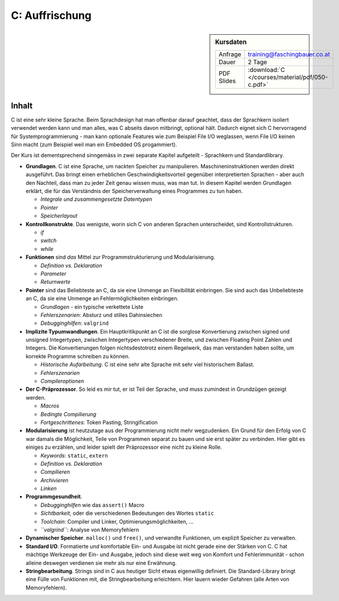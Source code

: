 .. meta::
   :description: Dieses zweitägige Training hilft allen, die C schon
                 einmal kannten, aber erfolgreich verdrängt haben,
                 wieder auf die Sprünge
   :keywords: schulung, training, programming, c, linker, toolchain,
              kernighan, ritchie, linux, embedded, pointer, memory

C: Auffrischung
===============

.. sidebar:: Kursdaten

   .. csv-table::

      Anfrage, training@faschingbauer.co.at
      Dauer, 2 Tage
      PDF Slides, :download:`C </courses/material/pdf/050-c.pdf>`

Inhalt
------

C ist eine sehr kleine Sprache. Beim Sprachdesign hat man offenbar
darauf geachtet, dass der Sprachkern isoliert verwendet werden kann
und man alles, was C abseits davon mitbringt, optional hält. Dadurch
eignet sich C hervorragend für Systemprogrammierung - man kann
optionale Features wie zum Beispiel File I/O weglassen, wenn File I/O
keinen Sinn macht (zum Beispiel weil man ein Embedded OS progammiert).

Der Kurs ist dementsprechend sinngemäss in zwei separate Kapitel
aufgeteilt - Sprachkern und Standardlibrary.

* **Grundlagen**. C ist eine Sprache, um nackten Speicher zu
  manipulieren. Maschineninstruktionen werden direkt ausgeführt. Das
  bringt einen erheblichen Geschwindigkeitsvorteil gegenüber
  interpretierten Sprachen - aber auch den Nachteil, dass man zu jeder
  Zeit genau wissen muss, was man tut. In diesem Kapitel werden
  Grundlagen erklärt, die für das Verständnis der Speicherverwaltung
  eines Programmes zu tun haben.

  * *Integrale und zusammengesetzte Datentypen*
  * *Pointer*
  * *Speicherlayout*

* **Kontrollkonstrukte**. Das wenigste, worin sich C von anderen
  Sprachen unterscheidet, sind Kontrollstrukturen.

  * `if`
  * `switch`
  * `while`

* **Funktionen** sind *das* Mittel zur Programmstrukturierung und
  Modularisierung.

  * *Definition vs. Deklaration*
  * *Parameter*
  * *Returnwerte*

* **Pointer** sind das Beliebteste an C, da sie eine Unmenge an
  Flexibilität einbringen. Sie sind auch das Unbeliebteste an C, da
  sie eine Unmenge an Fehlermöglichkeiten einbringen.

  * *Grundlagen* - ein typische verkettete Liste
  * *Fehlerszenarien*: Absturz und stilles Dahinsiechen
  * *Debugginghilfen*: ``valgrind``

* **Implizite Typumwandlungen**. Ein Hauptkritikpunkt an C ist die
  sorglose Konvertierung zwischen signed und unsigned Integertypen,
  zwischen Integertypen verschiedener Breite, und zwischen Floating
  Point Zahlen und Integers. Die Konvertierungen folgen
  nichtsdestotrotz einem Regelwerk, das man verstanden haben sollte,
  um korrekte Programme schreiben zu können.

  * *Historische Aufarbeitung*. C ist eine sehr alte Sprache mit sehr
    viel historischem Ballast.
  * *Fehlerszenarien*
  * *Compileroptionen*

* **Der C-Präprozessor**. So leid es mir tut, er ist Teil der Sprache,
  und muss zumindest in Grundzügen gezeigt werden.

  * *Macros*
  * *Bedingte Compilierung*
  * *Fortgeschrittenes*: Token Pasting, Stringification

* **Modularisierung** ist heutzutage aus der Programmierung nicht mehr
  wegzudenken. Ein Grund für den Erfolg von C war damals die
  Möglichkeit, Teile von Programmen separat zu bauen und sie erst
  später zu verbinden. Hier gibt es einiges zu erzählen, und leider
  spielt der Präprozessor eine nicht zu kleine Rolle.

  * *Keywords*: ``static``, ``extern``
  * *Definition vs. Deklaration*
  * *Compilieren*
  * *Archivieren*
  * *Linken*

* **Programmgesundheit**.

  * *Debugginghilfen* wie das ``assert()`` Macro
  * *Sichtbarkeit*, oder die verschiedenen Bedeutungen des Wortes
    ``static``
  * *Toolchain*: Compiler und Linker, Optimierungsmöglichkeiten, ...
  * *``valgrind``*: Analyse von Memoryfehlern

* **Dynamischer Speicher**. ``malloc()`` und ``free()``, und verwandte
  Funktionen, um explizit Speicher zu verwalten.
* **Standard I/O**. Formatierte *und* komfortable Ein- und Ausgabe ist
  nicht gerade eine der Stärken von C. C hat mächtige Werkzeuge der
  Ein- und Ausgabe, jedoch sind diese weit weg von Komfort und
  Fehlerimmunität - schon alleine deswegen verdienen sie mehr als nur
  eine Erwähnung.
* **Stringbearbeitung**. Strings sind in C aus heutiger Sicht etwas
  eigenwillig definiert. Die Standard-Library bringt eine Fülle von
  Funktionen mit, die Stringbearbeitung erleichtern. Hier lauern
  wieder Gefahren (alle Arten von Memoryfehlern).

